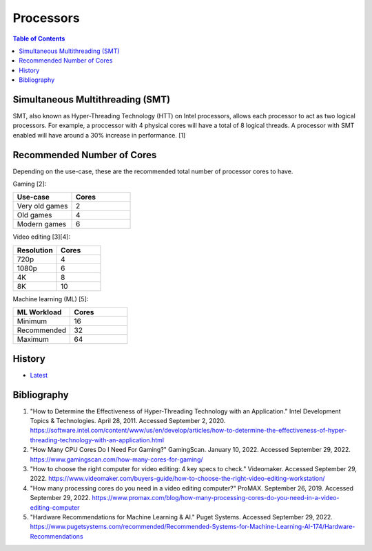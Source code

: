Processors
==========

.. contents:: Table of Contents

Simultaneous Multithreading (SMT)
---------------------------------

SMT, also known as Hyper-Threading Technology (HTT) on Intel processors, allows each processor to act as two logical processors. For example, a proccessor with 4 physical cores will have a total of 8 logical threads. A processor with SMT enabled will have around a 30% increase in performance. [1]

Recommended Number of Cores
---------------------------

Depending on the use-case, these are the recommended total number of processor cores to have.

Gaming [2]:

.. csv-table::
   :header: Use-case, Cores
   :widths: 20, 20

   Very old games, 2
   Old games, 4
   Modern games, 6

Video editing [3][4]:

.. csv-table::
   :header: Resolution, Cores
   :widths: 20, 20

   720p, 4
   1080p, 6
   4K, 8
   8K, 10

Machine learning (ML) [5]:

.. csv-table::
   :header: ML Workload, Cores
   :widths: 20, 20

   Minimum, 16
   Recommended, 32
   Maximum, 64

History
-------

-  `Latest <https://github.com/LukeShortCloud/rootpages/commits/main/src/computer_hardware/processors.rst>`__

Bibliography
------------

1. "How to Determine the Effectiveness of Hyper-Threading Technology with an Application." Intel Development Topics & Technologies. April 28, 2011. Accessed September 2, 2020. https://software.intel.com/content/www/us/en/develop/articles/how-to-determine-the-effectiveness-of-hyper-threading-technology-with-an-application.html
2. "How Many CPU Cores Do I Need For Gaming?" GamingScan. January 10, 2022. Accessed September 29, 2022. https://www.gamingscan.com/how-many-cores-for-gaming/
3. "How to choose the right computer for video editing: 4 key specs to check." Videomaker. Accessed September 29, 2022. https://www.videomaker.com/buyers-guide/how-to-choose-the-right-video-editing-workstation/
4. "How many processing cores do you need in a video editing computer?" ProMAX. September 26, 2019. Accessed September 29, 2022. https://www.promax.com/blog/how-many-processing-cores-do-you-need-in-a-video-editing-computer
5. "Hardware Recommendations for Machine Learning & AI." Puget Systems. Accessed September 29, 2022. https://www.pugetsystems.com/recommended/Recommended-Systems-for-Machine-Learning-AI-174/Hardware-Recommendations

